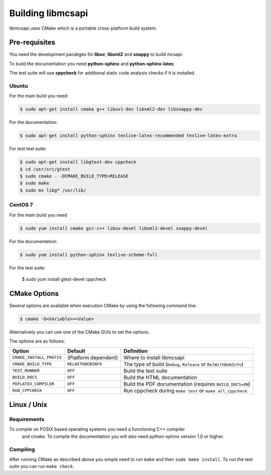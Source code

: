 Building libmcsapi
==================

libmcsapi uses CMake which is a portable cross-platform build system.

Pre-requisites
--------------

You need the development pacakges for **libuv**, **libxml2** and **snappy** to build mcsapi.

To build the documentation you need **python-sphinx** and **python-sphinx-latex**.

The test suite will use **cppcheck** for additional static code analysis checks if it is installed.

Ubuntu
^^^^^^

For the main build you need:

.. code-block:: console

   $ sudo apt-get install cmake g++ libuv1-dev libxml2-dev libsnappy-dev

For the documentation:

.. code-block:: console

   $ sudo apt-get install python-sphinx texlive-latex-recommended texlive-latex-extra

For test test suite:

.. code-block:: console

   $ sudo apt-get install libgtest-dev cppcheck
   $ cd /usr/src/gtest
   $ sudo cmake . -DCMAKE_BUILD_TYPE=RELEASE
   $ sudo make
   $ sudo mv libg* /usr/lib/

CentOS 7
^^^^^^^^

For the main build you need

.. code-block:: console

   $ sudo yum install cmake gcc-c++ libuv-devel libxml2-devel snappy-devel

For the documentation:

.. code-block:: console

   $ sudo yum install python-sphinx texlive-scheme-full

For the test suite:

   $ sudo yum install gtest-devel cppcheck

CMake Options
-------------

Several options are available when execution CMake by using the following
command line:

.. code-block:: console

   $ cmake -D<Variable>=<Value>

Alternatively you can use one of the CMake GUIs to set the options.

The options are as follows:

.. tabularcolumns:: |l|l|p{8cm}|

======================== ==================== =========================================================================================
Option                   Default              Definition
======================== ==================== =========================================================================================
``CMAKE_INSTALL_PREFIX`` (Platform dependent) Where to install libmcsapi
``CMAKE_BUILD_TYPE``     ``RELWITHDEBINFO``   The type of build (``Debug``, ``Release`` or ``RelWithDebInfo``)
``TEST_RUNNER``          ``OFF``              Build the test suite
``BUILD_DOCS``           ``OFF``              Build the HTML documentation
``PDFLATEX_COMPILER``    ``OFF``              Build the PDF documentation (requires ``BUILD_DOCS=ON``)
``RUN_CPPCHECK``         ``OFF``              Run cppcheck during ``make test`` or ``make all_cppcheck``
======================== ==================== =========================================================================================


Linux / Unix
------------

Requirements
^^^^^^^^^^^^
To compile on POSIX based operating systems you need a functioning C++ compiler
 and cmake.  To compile the documentation you will also need python-sphinx version 1.0 or higher.

Compiling
^^^^^^^^^
After running CMake as described above you simple need to run ``make`` and then ``sudo make install``.
To run the test suite you can run ``make check``.
